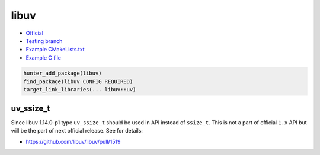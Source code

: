 .. spelling::

    libuv

.. index:: media ; libuv

.. _pkg.libuv:

libuv
=====

-  `Official <http://libuv.org/>`__
-  `Testing branch <https://github.com/ingenue/hunter/tree/pkg.libuv>`__
-  `Example
   CMakeLists.txt <https://github.com/ruslo/hunter/blob/master/examples/libuv/CMakeLists.txt>`__
-  `Example C
   file <https://github.com/ruslo/hunter/blob/master/examples/libuv/example.c>`__

.. code-block:: cmake

    hunter_add_package(libuv)
    find_package(libuv CONFIG REQUIRED)
    target_link_libraries(... libuv::uv)

uv_ssize_t
~~~~~~~~~~

Since libuv 1.14.0-p1 type ``uv_ssize_t`` should be used in API instead of
``ssize_t``. This is not a part of official ``1.x`` API but will be the part of
next official release. See for details:

* https://github.com/libuv/libuv/pull/1519
